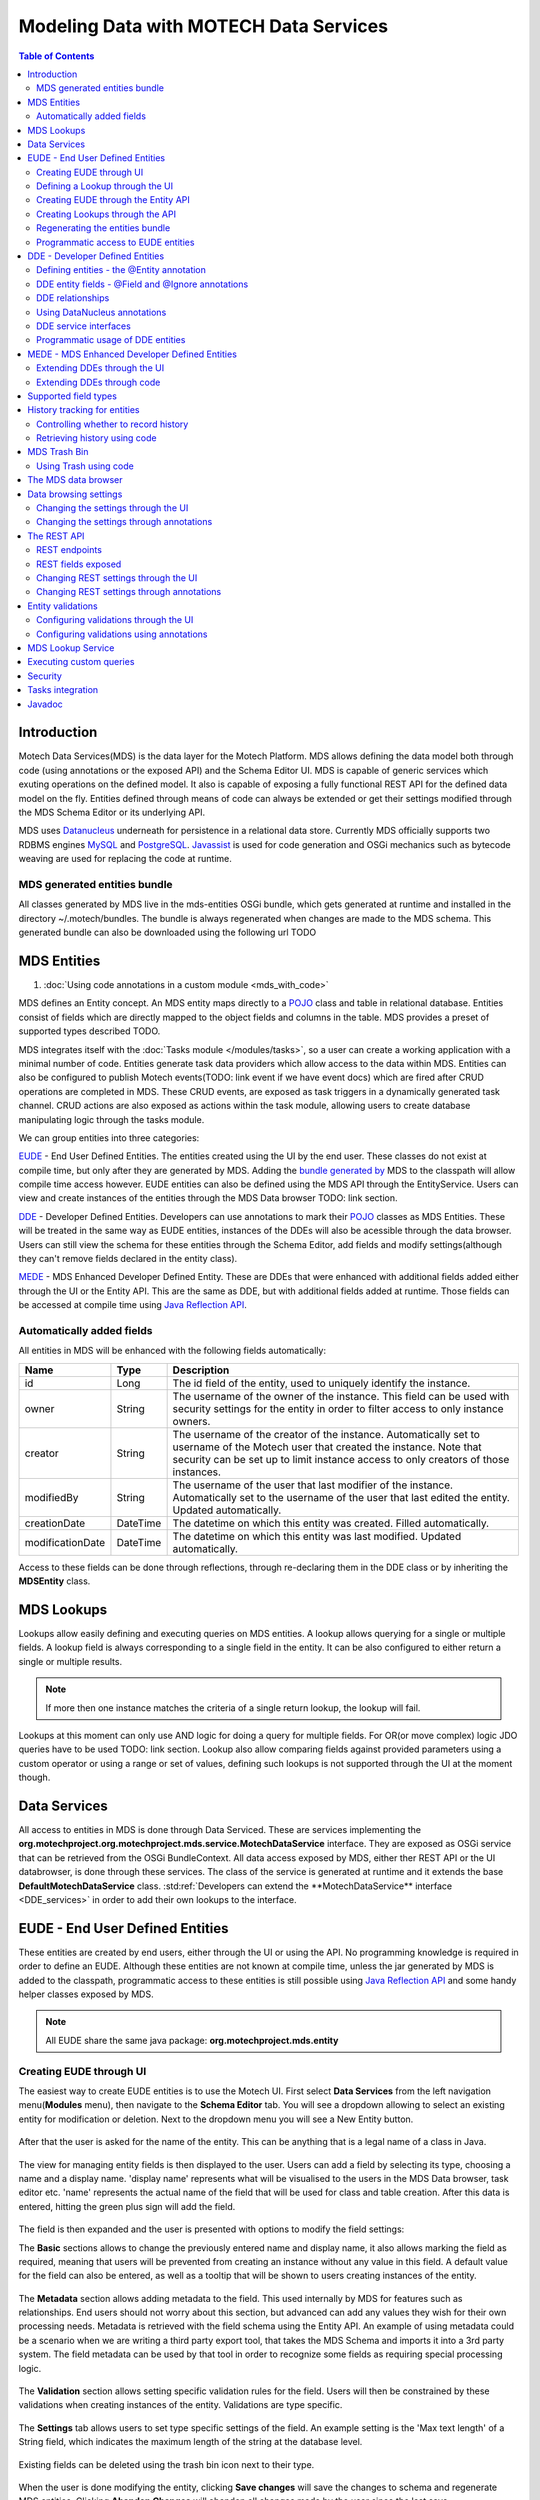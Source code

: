 =======================================
Modeling Data with MOTECH Data Services
=======================================

.. contents:: Table of Contents
   :depth: 3

############
Introduction
############

Motech Data Services(MDS) is the data layer for the Motech Platform. MDS allows defining the data model both through code
(using annotations or the exposed API) and the Schema Editor UI. MDS is capable of generic services which exuting
operations on the defined model. It also is capable of exposing a fully functional REST API for the defined data
model on the fly. Entities defined through means of code can always be extended or get their settings modified
through the MDS Schema Editor or its underlying API.

MDS uses `Datanucleus <http://www.datanucleus.org/>`_ underneath for persistence in a relational data store. Currently
MDS officially supports two RDBMS engines `MySQL <http://www.mysql.com/>`_ and `PostgreSQL <http://www.postgresql.org/>`_.
`Javassist <http://www.csg.ci.i.u-tokyo.ac.jp/~chiba/javassist/>`_ is used for code generation and OSGi mechanics such
as bytecode weaving are used for replacing the code at runtime.

MDS generated entities bundle
#############################

All classes generated by MDS live in the mds-entities OSGi bundle, which gets generated at runtime and installed in the
directory ~/.motech/bundles. The bundle is always regenerated when changes are made to the MDS schema.
This generated bundle can also be downloaded using the following url TODO


############
MDS Entities
############


#. :doc:`Using code annotations in a custom module <mds_with_code>`

MDS defines an Entity concept. An MDS entity maps directly to a `POJO <http://wikipedia.org/wiki/Plain_Old_Java_Object>`_ class
and table in relational database. Entities consist of fields which are directly mapped to the object fields and columns
in the table. MDS provides a preset of supported types described TODO.

.. TODO make sure task channel gets done before this doc

MDS integrates itself with the :doc:`Tasks module </modules/tasks>`, so a user can create a working application with a minimal number of code.
Entities generate task data providers which allow access to the data within MDS. Entities can also be configured to publish
Motech events(TODO: link event if we have event docs) which are fired after CRUD operations are completed in MDS.
These CRUD events, are exposed as task triggers in a dynamically generated task channel. CRUD actions are also exposed
as actions within the task module, allowing users to create database manipulating logic through the tasks module.

We can group entities into three categories:

EUDE_ - End User Defined Entities. The entities created using the UI by the end user. These classes do not exist at compile
time, but only after they are generated by MDS. Adding the `bundle generated by <TODO link to section>`_ MDS to the classpath will allow compile
time access however. EUDE entities can also be defined using the MDS API through the EntityService. Users can view and create
instances of the entities through the MDS Data browser TODO: link section.

DDE_ - Developer Defined Entities. Developers can use annotations to mark their `POJO <http://wikipedia.org/wiki/Plain_Old_Java_Object>`_ classes
as MDS Entities. These will be treated in the same way as EUDE entities, instances of the DDEs will also be acessible through
the data browser. Users can still view the schema for these entities through the Schema Editor, add fields and modify
settings(although they can't remove fields declared in the entity class).

MEDE_ - MDS Enhanced Developer Defined Entity. These are DDEs that were enhanced with additional fields added either
through the UI or the Entity API. This are the same as DDE, but with additional fields added at runtime. Those fields
can be accessed at compile time using `Java Reflection API <https://docs.oracle.com/javase/tutorial/reflect/>`_.

Automatically added fields
##########################

All entities in MDS will be enhanced with the following fields automatically:

+------------------+-----------+--------------------------------------------------------------------------------------+
|Name              |Type       | Description                                                                          |
+==================+===========+======================================================================================+
|id                |Long       |The id field of the entity, used to uniquely identify the instance.                   |
+------------------+-----------+--------------------------------------------------------------------------------------+
|owner             |String     |The username of the owner of the instance. This field can be used with security       |
|                  |           |settings for the entity in order to filter access to only instance owners.            |
+------------------+-----------+--------------------------------------------------------------------------------------+
|creator           |String     |The username of the creator of the instance. Automatically set to username of the     |
|                  |           |Motech user that created the instance. Note that security can be set up to limit      |
|                  |           |instance access to only creators of those instances.                                  |
+------------------+-----------+--------------------------------------------------------------------------------------+
|modifiedBy        |String     |The username of the user that last modifier of the instance. Automatically set to the |
|                  |           |username of the user that last edited the entity. Updated automatically.              |
+------------------+-----------+--------------------------------------------------------------------------------------+
|creationDate      |DateTime   |The datetime on which this entity was created. Filled automatically.                  |
+------------------+-----------+--------------------------------------------------------------------------------------+
|modificationDate  |DateTime   |The datetime on which this entity was last modified. Updated automatically.           |
+------------------+-----------+--------------------------------------------------------------------------------------+

Access to these fields can be done through reflections, through re-declaring them in the DDE class or by inheriting
the **MDSEntity** class.

###########
MDS Lookups
###########

Lookups allow easily defining and executing queries on MDS entities. A lookup allows querying for a single or multiple
fields. A lookup field is always corresponding to a single field in the entity. It can be also configured to either return
a single or multiple results.

.. note::

    If more then one instance matches the criteria of a single return lookup, the lookup will fail.

Lookups at this moment can only use AND logic for doing a query for multiple fields. For OR(or move complex) logic
JDO queries have to be used TODO: link section. Lookup also allow comparing fields against provided parameters using a
custom operator or using a range or set of values, defining such lookups is not supported through the UI at the moment
though.


#############
Data Services
#############

All access to entities in MDS is done through Data Serviced. These are services implementing the
**org.motechproject.org.motechproject.mds.service.MotechDataService** interface. They are exposed as OSGi service that
can be retrieved from the OSGi BundleContext. All data access exposed by MDS, either ther REST API or the UI databrowser,
is done through these services. The class of the service is generated at runtime and it extends the base
**DefaultMotechDataService** class. :std:ref:`Developers can extend the **MotechDataService** interface <DDE_services>` in
order to add their own lookups to the interface.

.. TODO more info?

.. _EUDE:

################################
EUDE - End User Defined Entities
################################

These entities are created by end users, either through the UI or using the API. No programming knowledge is required
in order to define an EUDE. Although these entities are not known at compile time, unless the jar generated by MDS is added
to the classpath, programmatic access to these entities is still possible using
`Java Reflection API <https://docs.oracle.com/javase/tutorial/reflect/>`_ and some handy helper classes exposed by MDS.

.. note::

    All EUDE share the same java package: **org.motechproject.mds.entity**

.. _create_EUDE:

Creating EUDE through UI
########################

The easiest way to create EUDE entities is to use the Motech UI. First select **Data Services** from the left navigation
menu(**Modules** menu), then navigate to the **Schema Editor** tab. You will see a dropdown allowing to select an existing entity for
modification or deletion. Next to the dropdown menu you will see a New Entity button.

        .. image:: img/schema_editor.png
                :scale: 100 %
                :alt: MDS Schema Editor - adding new entity
                :align: center

After that the user is asked for the name of the entity. This can be anything that is a legal name of a class in Java.

        .. image:: img/entity_name.png
                :scale: 100 %
                :alt: MDS Schema Editor - enter entity name
                :align: center

The view for managing entity fields is then displayed to the user. Users can add a field by selecting its type, choosing a name
and a display name. 'display name' represents what will be visualised to the users in the MDS Data browser, task editor etc.
'name' represents the actual name of the field that will be used for class and table creation. After this data is entered,
hitting the green plus sign will add the field.

        .. image:: img/new_field.png
                :scale: 100 %
                :alt: MDS Schema Editor - adding a new field
                :align: center

The field is then expanded and the user is presented with options to modify the field settings:

The **Basic** sections allows to change the previously entered name and display name, it also allows marking the field
as required, meaning that users will be prevented from creating an instance without any value in this field. A default
value for the field can also be entered, as well as a tooltip that will be shown to users creating instances of the entity.

         .. image:: img/field_basic.png
                 :scale: 100 %
                 :alt: MDS Schema Editor - basic field settings
                 :align: center

The **Metadata** section allows adding metadata to the field. This used internally by MDS for features such as relationships.
End users should not worry about this section, but advanced can add any values they wish for their own processing needs.
Metadata is retrieved with the field schema using the Entity API. An example of using metadata could be a scenario when
we are writing a third party export tool, that takes the MDS Schema and imports it into a 3rd party system. The field
metadata can be used by that tool in order to recognize some fields as requiring special processing logic.

        .. image:: img/field_metadata.png
                :scale: 100 %
                :alt: MDS Schema Editor - metadata field settings
                :align: center

The **Validation** section allows setting specific validation rules for the field. Users will then be constrained by these
validations when creating instances of the entity. Validations are type specific.

        .. image:: img/field_validation.png
                :scale: 100 %
                :alt: MDS Schema Editor - field metadata
                :align: center

The **Settings** tab allows users to set type specific settings of the field. An example setting is the 'Max text length'
of a String field, which indicates the maximum length of the string at the database level.

        .. image:: img/field_settings.png
                :scale: 100 %
                :alt: MDS Schema Editor - field settings
                :align: center

Existing fields can be deleted using the trash bin icon next to their type.

        .. image:: img/field_delete.png
                :scale: 100 %
                :alt: MDS Schema Editor - delete field
                :align: center

When the user is done modifying the entity, clicking **Save changes** will save the changes to schema and regenerate
MDS entities. Clicking **Abandon Changes** will abandon all changes made by the user since the last save.

        .. image:: img/entity_save_abandon.png
                :scale: 100 %
                :alt: MDS Schema Editor - save or abandon changes
                :align: center

Defining a Lookup through the UI
################################

Users can use the UI for adding lookups to an entity. These lookup can then be executed either through the generated
services or using Data Browser UI. In order to add a new lookup, first open the advanced settings of an entity by
clicking the 'Advanced Settings' button.

MDS entities. Clicking **Abandon Changes** will abandon all changes made by the user since the last save.

        .. image:: img/entity_advanced.png
                :scale: 100 %
                :alt: MDS Schema Editor - advanced settings
                :align: center

After that users can create lookups by clicking on the 'New Lookup' button.

        .. image:: img/lookup_new.png
                :scale: 100 %
                :alt: MDS Schema Editor - adding a new lookup
                :align: center

The name fo the lookup can then be modified as well as whether it returns a single or multiple objects.
In order to make a lookup useful, it has be executed on a given set of fields, which can be added on the right side
of the window by clicking the 'New Lookup Field' button and selecting the right field from the dropdown. They can be
deleted using the trash bin button.

        .. image:: img/lookup_edit.png
                :scale: 100 %
                :alt: MDS Schema Editor - editing a lookup
                :align: center

In order to remove a lookup, the delete button in the lower right of dialog can be used.

        .. image:: img/lookup_delete.png
                :scale: 100 %
                :alt: MDS Schema Editor - deleting a lookup
                :align: center

Creating EUDE through the Entity API
####################################

Creation of entities can be also done using the **org.motechproject.mds.service.EntityService**.
This an OSGi service exposed by MDS which allows creation and modification of MDS entities, exposing everything
what the UI does.In order to use the service it has to be retrieved from the OSGi context, either directly using the
OSGi API to retrieve it from the BundleContext, or a Blueprint reference can be used to inject a proxy for that service
directly as a Spring bean.

Example of retrieving the service manually:

.. code-block:: java

    import org.motechproject.mds.service.EntityService;
    import org.osgi.framework.*;

    ...

    public EntityService getEntityService() {
        // note that if using Spring, the BundleContext can be injected as any other bean
        // which allows skipping this step
        BundleContext bundleContext = FrameworkUtil.getBundle(EntityService.class).getBundleContext();
        // get the service reference from the bundle context
        ServiceReference<EntityService> ref = bundleContext.getServiceReference(EntityService.class);
        // return the service for the reference, or null if there are no references
        // the service should always be available, so a null reference definitely indicates some sort error
        return ref == null ? null : bundleContext.getService(ref);
    }

and the preferred way using blueprint. Note that thanks to this declaration an EntityService bean becomes available
in your Spring context.

.. code-block:: xml

    <?xml version="1.0" encoding="UTF-8"?>
    <beans xmlns="http://www.springframework.org/schema/beans"
        xmlns:xsi="http://www.w3.org/2001/XMLSchema-instance"
        xmlns:osgi="http://www.eclipse.org/gemini/blueprint/schema/blueprint"
        xsi:schemaLocation="http://www.springframework.org/schema/beans
            http://www.springframework.org/schema/beans/spring-beans.xsd
            http://www.eclipse.org/gemini/blueprint/schema/blueprint
            http://www.eclipse.org/gemini/blueprint/schema/blueprint/gemini-blueprint.xsd">

        <osgi:reference id="entityService" interface="org.motechproject.mds.service.EntityService"/>

    </beans>


After getting hold of the service the entity can be created using the createEntity method:

.. code-block:: java

        EntityService entityService = getEntityService();


        EntityDto entity = new EntityDto("Patient");

        // the EntityDto instance returned will have the id value set
        entity = entityService.createEntity(entity);

.. _edit_EUDE_schema:

If we want to edit an existing entity, we can retrieve it using the EntityService:

.. code-block:: java

        // We can use the org.motechproject.mds.util.ClassName utility in order
        // to get the EUDE class name given just the name
        String className = ClassName.getEntityName("Patient");

        // className is org.motechproject.mds.entity.Patient

        EntityDto entity = entityService.getEntityByClassName(className);


When we have the EntityDto instance, fields can get added to the entity using the service and EntityDto returned:

.. code-block:: java

        // a simple integer field
        FieldDto simpleField = new FieldDto("simpleInt", "Simple integer", TypeDto.INTEGER);

        // a required name field
        FieldDto nameField = new FieldDto("name", "Patient Name", TypeDto.STRING, true);

        // an optional date of birth field, with a tooltip
        FieldDto dobField = new FieldDto("dob", "Date of Birth", TypeDto.DATETIME, false, null,
                "Patients date of birth, leave blank if unknown");

        // a required Social ID field, defaulting to 0
        FieldDto socialIdField = new FieldDto("socialId", "Social ID", TypeDto.LONG, true, 0L);

        // add the fields to the entity created earlier
        entityService.addFields(entity, simpleField, nameField, dobField, socialIdField);


In order to make these changes take effect, :std:ref:`data bundle regeneration must be triggered <Regeneration>`.

Creating Lookups through the API
################################

Just as any other edits on the entity schema, lookups can also be created using the EntityService.
In a similar fashion to fields, the **addLookups** method can be used for adding lookups to an entity.
Given the we have the EntityDto object and the EntityService(), we can create lookups in the following manner:

.. code-block:: java

        // this lookup will check the name field, during an exact comparison
        LookupDto lookupByName = new LookupDto("By name",
                true, // single object return
                true, // expose this lookup through REST
                Arrays.asList(new LookupFieldDto("name", LookupFieldDto.Type.VALUE)
        ));

        // this a complex lookup using multiple fields
        LookupDto complexLookup = new LookupDto("Complex lookup",
                false,  // return multiple objects
                false,  // do not expose by REST
            Arrays.asList(
                // the custom operator matches() will be used for querying on the name field
                new LookupFieldDto("name", LookupFieldDto.Type.VALUE, Constants.Operators.MATCHES),
                // the dob parameter will take a range, with a min and max value
                new LookupFieldDto("dob", LookupFieldDto.Type.RANGE),
                // for the state field, a set of possible values can be supplied
                new LookupFieldDto("state", LookupFieldDto.Type.SET))
        );

        // add the lookup
        entityService.addLookups(entity, lookupByName, complexLookup);

In order to make this changes take effect, :std:ref:`data bundle regeneration must be triggered <Regeneration>`.

.. _Regeneration:

Regenerating the entities bundle
################################

After we are done with modifications to the entity schema, we must trigger regeneration in order for the
classes to get updated and available in OSGi. For this we need to use org.motechproject.mds.service.JarGeneratorService,
which we can retrieve the same way that we can retrieve the EntityService. Once we have an instance of the service, all
we need to do is call the regenerateMdsDataBundle method:


.. code-block:: java

    JarGeneratorService jarGeneratorService = getJarGeneratorService();

    jarGeneratorService.regenerateMdsDataBundle();


After the schema gets regenerated and all bundles using MDS get refreshed, the EUDE class should be available for use.

Programmatic access to EUDE entities
####################################

EUDE classes can be accessed out of the bat using java reflections. This is an example of creating an instance
using reflections:

.. code-block:: java

    // first get the interface class name of the name entity
    // this helper method will always return org.motechproject.mds.entity.Patient
    String interfaceName = ClassName.getInterfaceName("Patient")

    // Retrieve the Data Service

    MotechDataService service = ServiceUtil.getServiceForInterfaceName(bundleContext, interfaceName);

    // Get the Class object for the entity
    Class entityClass = service.getClassType();

    // create a patient instance and set the name to "John"
    Object instance = entityClass.newInstance();
    PropertyUtil.setProperty(instance, "name", "John");

    // save it using the service
    service.create(instance);

As you can see the access is done through the Data Service. We can obtain the Class object for the
generated class and use it for doing all required operations.

.. _DDE:

################################
DDE - Developer Defined Entities
################################

Developers can use annotated `POJO <http://wikipedia.org/wiki/Plain_Old_Java_Object>`_ classes in order to define the
model for their application. Entities defined in this way will be treated in a similar fashion to EUDE_s, they can also
be accessed using the MDS data browser. New fields can also be added to DDEs - so that they become MEDE_.

DDEs are represented by actual Java classes used for defining them. OSGi bytecode weaving is used in order to enhance
these classes at runtime and to add additional fields for them. Because of this, these classes can be used with ease at
runtime, since they are available during compile time to developers using the module that defines them.

Defining entities - the @Entity annotation
##########################################

In order to define a DDE by using the **org.motechproject.mds.annotations.Entity** annotation. This are the contents of
Patient.java, an example fo a DDE entity:

.. code-block:: java

    package org.motechproject.example;

    import org.motechproject.mds.annotations.*;

    @Entity
    public class Patient {

    }

When the module containing this entity gets installed MDS will scan it for classes annotated with **@Entity**, and the
class above would get picked up by the processors. Schema for the entity is then generated and persisted in the schema
database of MDS, the class is also enhanced by DataNucleus. The MDS weaving hook then replaces the bytecode for this
class in module ClassLoaders, making it available to the modules using it.


DDE entity fields - @Field and @Ignore annotations
##################################################

An entity does not have much use without any fields. MDS will treat any public field in the class as an MDS field.
In the class below, the field **name** will be picked up automatically as field to be persisted in the database:

.. code-block:: java

    @Entity
    public class Patient {

        private String name;

        public String getName() {
            return name;
        }

        public void setName(String name) {
            this.name = name;
        }
    }

The **@Field** annotation can be used for more explicit marking and control over the fields basic properties. In the
example below, the **required** parameter of the annotations is used to mark the name field as required, moreover the
physical column name in the database is set to "P_NAME":

.. code-block:: java

    @Entity
    public class Patient {

        @Field(name = "P_NAME", required = true)
        private String name;

        public String getName() {
            return name;
        }

        public void setName(String name) {
            this.name = name;
        }
    }

The @Field annotation could also be placed on the setter or getter methods for the same effect.

Not every public field, or not every field that has a public getter or setter has to be persisted in the database.
The **@Ignore** annotation can be used for marking such field as not persistent:

.. code-block:: java

    @Entity
    public class Patient {

        @Ignore
        public String name;
    }


The name field in the example above will not become a database field and no MDS schema will be generated for it. This
field will also not be accessible through the databrowser.


DDE relationships
#################

.. TODO


Using DataNucleus annotations
#############################

DataNucleus `JDO annotations <http://www.datanucleus.org/products/datanucleus/jdo/annotations.html>`_ can be used
for enhancing DDEs. These annotations will be taken into consideration by DataNucleus and override the metadata that
MDS generations. For example the **@javax.jdo.Unique** can be used in order to mark fields in an entity as unique.
Refer to the DataNucleus documentation for more information on using those annotations.

.. _DDE_services:

DDE service interfaces
######################

DDEs can define their own interfaces that extend the default service interface that will be used for generating
MDS services. The service will be published under that interface, and thanks to inheritance, it will also expose
type safe methods from the base service. HERE is example of defining an interface for a 'Patient' DDE:

.. code-block:: java

    public interface PatientDataService extends MotechDataService<Patient> {

    }

Thanks to this declaration type safe access to methods of the interface will be gained, the generic parameter Patient
will be inserted for the returned/parameter values.

This way of defining services for DDEs also allows to define additional lookups on the service. This lookups are defined
as plain method declarations with annotations. Their implementation will be generated at runtime by MDS. The lookup
method must be annotated with **@Lookup** annotation. Method parameters should be marked with @LookupField annotation
in order to connect the parameter with the actual entity field.

.. note::

    If the @LookupField annotation is not present, MDS ill fall back to trying to recognize the method parameter name,
    take note that this requires debug information at runtime, so you have to compile your classes with appropriately.

.. code-block:: java

    public interface PatientDataService extends MotechDataService<Patient> {

        /*
         * This lookup find a single patient based on the field 'name'.
         * So invoking this method like this: byName("John") will
         * return the patient with the name "John".
         */
        @Lookup
        Patient byName(@LookupField(name = "name") String name);

         /*
         * Same as above, but returns multiple results.
         */
        @Lookup
        List<Patient> byName2(@LookupField(name = "name") String name);
    }

The type of the parameter must match the type of the field, unless its one of the two special types:


**Range** - ranges can be used for looking up values that fall within the given range. An example is
a range of dates. Range consist of min and max values, you can provide only one of these values so there will be no
boundary on the second end.

.. code-block:: java

    public interface PatientDataService extends MotechDataService<Patient> {

        /*
         * Looks up patients for which their date of birth falls in the supplied range of
         * values. Example of usage:

            byDateOfBirth(new Range<>(DateTime.now().minusYears(30), DateTime.now().minusYears(10)));

         * this returns patients born between 30 and 10 years ago.
         */
        @Lookup
        List<Patient> byDateOfBirth(@LookupField(name = "dob") Range<DateTime> dobRange);

    }

**Set** - Doing lookups by sets is also possible. Instead of providing a single, you provide a set of values. If an
instance field matches one of the values, that is considered a hit.

.. code-block:: java

    public interface PatientDataService extends MotechDataService<Patient> {

        /*
         * Looks up patients which name matches one of the values from the set.
         * Usage example:
         *
         *  byName(new HashSet<>(Arrays.asList("Tom", "John", "Bob")));
         *
         * This will return patients named Tom, John or Bob.
         */
        @Lookup
        List<Patient> byName(@LookupField(name = "name") Set<String> names);

    }

Lookups can also use custom operators. The operator is inserted between the field name and the lookup parameter in
the JDO query generated. The default symbol is '=' - equality signed, however different operators can also be used.
Both JDO QL `operators <http://www.datanucleus.org/products/datanucleus/jdo/jdoql.html#operators>`_ and
`methods <http://www.datanucleus.org/products/datanucleus/jdo/jdoql.html#operators>`_ can be used for lookups.
If an operator like "<" is provided as the custom operator, it will be put between field name and parameter value.
If the operator has the form a function like "matches()" it will generate a method call of the form
"parameter.matches(value)" - the value is inserted between the brackets. In order to provide a custom operator for a
lookup field, the customOperator field of the @LookupField annotation has to be set:

.. code-block:: java

    public interface PatientDataService extends MotechDataService<Patient> {

        /*
         * Does a matches() lookup on the name field.
         * Because matches() is used, a regex pattern can be passed as the parameter.
         */
        @Lookup
        List<Patient> byName(@LookupField(name = "name", customOperator = "matches()") String name);

    }

.. note::

    The list of standard JDO operators that can be used in lookups are defined as constants in the
    class **org.motechproject.mds.util.Constants.Operators**.

Programmatic usage of DDE entities
##################################

All that has to be done in order to use a DDE is to retrieve the service for the its interface. Because of the nature
of DDEs, their classes are available during compile time. The service reference can be either retrieved using the
standard OSGi facilities:

.. code-block:: java

    public PatientService getPatientService() {
        BundleContext bundleContext = FrameworkUtil.getBundle(Patient.class).getBundleContext();
        ServiceReference<PatientService> ref = bundleContext.getServiceReference(PatientService.class);
        return ref == null ? null : bundleContext.getService(ref);
    }

The preferred way however is to use Blueprint OSGi references. The service will be injected as a Spring bean into the
Spring application context of the module and can be then used as any other bean(for example it can be @Autowired into
other beans).

.. code-block:: xml

    <?xml version="1.0" encoding="UTF-8"?>
    <beans xmlns="http://www.springframework.org/schema/beans"
        xmlns:xsi="http://www.w3.org/2001/XMLSchema-instance"
        xmlns:osgi="http://www.eclipse.org/gemini/blueprint/schema/blueprint"
        xsi:schemaLocation="http://www.springframework.org/schema/beans
            http://www.springframework.org/schema/beans/spring-beans.xsd
            http://www.eclipse.org/gemini/blueprint/schema/blueprint
            http://www.eclipse.org/gemini/blueprint/schema/blueprint/gemini-blueprint.xsd">

        <osgi:reference id="patientDataService" interface="org.motechproject.example.PatientService"/>

    </beans>

Once the service instance is obtained, its method can be simply used in order to do CRUD operations on the entity.

.. note::

    Usually a module should provide a service layer between the end user and the data layer implemented by MDS.
    Its not required however and left to the implementer.

.. _MEDE:

##############################################
MEDE - MDS Enhanced Developer Defined Entities
##############################################

MEDE, MDS Enhanced Developer Defined Entities, are the DDE_ that were enhanced by users with additional fields at
runtime. In practice they are not different from DDEs in way. The only difference lies in the additional fields.
These fields are not part of the class at compile time, so access to these fields has to be done using reflections.
They can also be set through the MDS data browser, so this a way for nontechnical users to attach their own values to
the model.

Extending DDEs through the UI
#############################

Extending DDEs through the UI is not different from manipulating the schema of EUDE entities. Refer to the documentation
section on :std:ref:`creating EUDE entities <create_EUDE>` for more info. In order to extend a DDE first go the MDS
Schema Editor and select the DDE entity you wish to edit:

        .. image:: img/select_dde.png
                :scale: 100 %
                :alt: MEDE - select DDE
                :align: center

Next add the field you wish to add to the entity:

        .. image:: img/dde_new_field.png
                :scale: 100 %
                :alt: MEDE - add new field to DDE
                :align: center

You can also add lookup to the DDE:

        .. image:: img/dde_new_lookup.png
                :scale: 100 %
                :alt: MEDE - add new lookup to DDE
                :align: center

Finally, save your changes to trigger MDS schema regeneration and make your changes take effect(you can also abandon
your changes if you wish):

        .. image:: img/save_mede.png
                :scale: 100 %
                :alt: MEDE - save MEDE
                :align: center

Extending DDEs through code
###########################

Extending DDEs through code is no different from extending EUDE entities. The only difference is that the EntityDto for
the DDE has to be retrieved by providing its class name. Refer to the documentation on
:std:ref:`extending EUDE through code <edit_EUDE_schema>`.


#####################
Supported field types
#####################

MDS supports multiple types

+-----------+------------------------+------------------------------------+--------------------------------------------+
|MDS Type   |Java type               |Mysql DB type  |PostgreSQL DB type  |Description                                 |
+===========+========================+===============+====================+============================================+
|Blob       |java.lang.Byte[]        |mediumblob     |bytea               |A huge binary object, used to represent     |
|           |                        |               |                    |binary objects such as files or images.     |
+-----------+------------------------+---------------+--------------------+--------------------------------------------+
|Boolean    |java.lang.Boolean       |bit(1)         |boolean             |A boolean field, that can take either       |
|           |                        |               |                    |true or false as value.                     |
+-----------+------------------------+---------------+--------------------+--------------------------------------------+
|Combobox   |Based on settings:      |               |                    |A combobox showing users a selection of     |
|           |enum                    |separate table |separate table      |predefined values. It can take single or    |
|           |enum collection         |separate table |separate table      |multiple selections and can be configured   |
|           |java.lang.String        |varchar        |varchar             |to take user defined values.                |
|           |String collection       |separate table |separate table      |                                            |
+-----------+------------------------+---------------+--------------------+--------------------------------------------+
|Date       |java.lang.Date          |datetime       |timestamp with      |A type representing the java.util.Date.     |
|           |                        |               |time zone           |                                            |
+-----------+------------------------+---------------+--------------------+--------------------------------------------+
|DateTime   |org.joda.time.DateTime  | datetime      |timestamp with      |A type representing the DateTime class      |
|           |                        |               |time zone           |from the Joda library.                      |
+-----------+------------------------+---------------+--------------------+--------------------------------------------+
|Decimal    |java.lang.Double        |double         |double precision    |A decimal field number.                     |
+-----------+------------------------+---------------+--------------------+--------------------------------------------+
|Integer    |java.lang.Integer       |int(11)        |integer             |An integer number.                          |
+-----------+------------------------+---------------+--------------------+--------------------------------------------+
|LocalDate  |org.joda.time.LocalDate |date           |date                |A type representing the LocalDate class     |
|           |                        |               |                    |from the Joda library. Does not represent   |
|           |                        |               |                    |time, only date.                            |
+-----------+------------------------+---------------+--------------------+--------------------------------------------+
|Locale     |java.util.Locale        |varchar        |varchar             |A type representing locale. Users will be   |
|           |                        |               |                    |shown a locale selection dropdown for       |
|           |                        |               |                    |type.                                       |
+-----------+------------------------+---------------+--------------------+--------------------------------------------+
|Map        |java.util.Map           |Separate table |Separate table      |A map of key-value pairs.                   |
+-----------+------------------------+---------------+--------------------+--------------------------------------------+
|Period     |org.joda.time.Period    |varchar        |varchar             |A type representing the Period class from   |
|           |                        |               |                    |the Joda library. Represents a period in    |
|           |                        |               |                    |time, i.e. 3 months.                        |
+-----------+------------------------+---------------+--------------------+--------------------------------------------+
|String     |java.lang.String        |varchar        |varchar             |A string of characters. The max length      |
|           |                        |               |                    |can be configured. For long text fields,    |
|           |                        |               |                    |consider using TextArea.                    |
+-----------+------------------------+---------------+--------------------+--------------------------------------------+
|TextArea   |java.lang.String        |mediumtext     |text                |A string of characters without max          |
|           |                        |               |                    |length. Suited for long text fields.        |
+-----------+------------------------+---------------+--------------------+--------------------------------------------+
|Time       |org.motechproject.      |varchar        |varchar             |A time representation without any date      |
|           |commons.date.model      |               |                    |or timezone information.                    |
|           |Time                    |               |                    |                                            |
+-----------+------------------------+---------------+--------------------+--------------------------------------------+


#############################
History tracking for entities
#############################
MDS allows to keep track of any changes made on the instances, as well as reverting the state of an instance to a
concrete revision. Both viewing the history of an instance and reverting can be done via the code and UI. This feature
will only be available if you explicitly set, that the history tracking for your entity should be enabled. If you want to
view the history for your instance via UI, simply go to the detailed view of that instance, and click on the **History** button.

            .. image:: img/instance_history.png
                    :scale: 100 %
                    :alt: Detailed view of an instance - history
                    :align: center

.. note::

    If you introduce any changes to the entity definition (e.g. add or delete a field), you will still be able to view
    the state of an instance, but you will lose the ability to revert an instance (because of a schema mismatch).

Controlling whether to record history
#####################################
By default MDS doesn't keep track of the instance revisions. Most of the DDEs that come with MOTECH modules have the
tracking of the history disabled as well. To enable history tracking for the...

- Developer Defined Entity (DDE) - You have to set the **recordHistory** parameter of the **@Entity** annotation to true.

.. code-block:: java

    @Entity(recordHistory = true)

- End User Defined Entity (EUDE) - The **Enable history recording** option is available under the **Advanced** window of
  an entity, in the **Auditing & Revision Tracking** tab

            .. image:: img/entity_history_tracking.png
                    :scale: 100 %
                    :alt: MDS Schema Editor - History Tracking setting
                    :align: center


Retrieving history using code
#############################
MDS exposes an implementation of the **org.motechproject.mds.service.HistoryService**. To make use of it, you should simply
create a reference to that service in your blueprint:

.. code-block:: xml

    <osgi:reference id="historyServiceOSGi" interface="org.motechproject.mds.service.HistoryService" />

From now on, you will be able to use the history service, just like any other Spring bean, for example, by placing the
**@Autowired** annotation on a field of type **org.motechproject.mds.service.HistoryService**. The service allows recording
history, deleting the whole history for an instance and retrieving the historical revisions of an instance.


#############
MDS Trash Bin
#############
When an instance is deleted, it can either be removed completely or moved to the trash. In case an instance is moved
to the trash, there will be an ability to view all instances that have been deleted, as well as to restore any instance
from the trash. Users may also choose to empty the trash from time to time. All the data retention settings are available
in the MDS settings tab. If you choose to empty the trash, MDS will use the scheduler to set up a job, that runs every
specified period and empties the trash.

            .. image:: img/mds_settings.png
                    :scale: 100 %
                    :alt: MDS Settings panel
                    :align: center

To view instances that have been moved to the trash, click the **View trash** button, after selecting an entity in the
data browser. To restore any instance from the trash, select that instance and click **Restore** button on the detailed
view of the deleted instance.

            .. image:: img/data_browser_view_trash.png
                    :scale: 100 %
                    :alt: MDS Data browser - view trash
                    :align: center

.. note::

    If you introduce any changes to the entity definition (e.g. add or delete a field), you will lose access to all
    the deleted instances of the previous schema. That means you will no longer be able to view or restore them anymore.


Using Trash using code
######################
Similar to the HistoryService mentioned above, MDS also exposes the **TrashService** that allows operations on the
Trash bin from the code. To use the exposed service, create a reference in your blueprint file:

.. code-block:: xml

    <osgi:reference id="trashServiceOSGi" interface="org.motechproject.mds.service.TrashService" />

Accessing the service also works the same way as with the HistoryService - treat it as any other Spring bean, for example
by placing the **@Autowired** annotation on the field of type **org.motechproject.mds.service.TrashService**. The trash
service allows to place instances in trash, retrieve instances from trash, schedule the trash purging, empty the trash
and check current data retention settings.


####################
The MDS data browser
####################
The data browser is a place, where you can perform CRUD operations on the instances of an entity. The main window of the
data browser shows a list of all entities, grouped by modules to which they belong. From this point, you can choose to
view instances of a certain entity by clicking on the name of that entity, or add an instance of an entity by pressing
the **Add** button, next to the entity name.

            .. image:: img/data_browser_main.png
                    :scale: 100 %
                    :alt: MDS Data browser - main window
                    :align: center

If you pick one of the entities, you will be brought to the view, showing the instances of that entity. From this view,
you can perform several operations on the instances.

            .. image:: img/data_browser_instances.png
                    :scale: 100 %
                    :alt: MDS Data browser - view instances
                    :align: center


+----------------------+---------------------------------------------------------------------------------------------+
|Button                |Role                                                                                         |
+======================+=============================================================================================+
|Back to entity list   |Brings you back to the main data browser view, listing entities                              |
+----------------------+---------------------------------------------------------------------------------------------+
|Add                   |Brings you to the Add instance dialog, where you can add an instace of an entity             |
+----------------------+---------------------------------------------------------------------------------------------+
|Lookup                |Allows you to view only instances that match certain criteria. The definition of these       |
|                      |criteria are set in the Advanced dialog on the Schema editor                                 |
+----------------------+---------------------------------------------------------------------------------------------+
|Fields                |Allows you to display only certain fields in the browser. Useful when your entity has got    |
|                      |a lot of fields, and you are only interested in few of them                                  |
+----------------------+---------------------------------------------------------------------------------------------+
|Export CSV            |This option allows to export all instances of the selected entity to the CSV file            |
+----------------------+---------------------------------------------------------------------------------------------+
|View trash            |Allows to view all instances that have been moved to the trash, on the current entity schema |
+----------------------+---------------------------------------------------------------------------------------------+


If you click on any instance, a detailed view for that instance will be shown. Depending on the entity definition,
necessary input fields will be presented, where you can set the values for these fields. You may also choose to
delete that instance or view the revision history (if history tracking is enabled for that entity). When you are done
editing an instance, click the **Save** button. To abandon changes, click **Cancel**.

            .. image:: img/data_browser_edit_instance.png
                    :scale: 100 %
                    :alt: MDS Data browser - view instances
                    :align: center



######################
Data browsing settings
######################
The data browsing settings allow to control several data browser UI options for an entity. Available options are:

- The ordering of the entity fields
- The fields to display on the UI by default
- Allow filtering by chosen field values (only available for some types)

The automatically generated fields are not displayable by default, but all other fields are. The display order is determined
based on the order in which they were added. No fields will be marked filterable by default.

.. note::

    The data browser filters can currently only be generated for the Date, DateTime, LocalDate, Boolean and List types.


Changing the settings through the UI
####################################
To change the data browsing settings via UI, go to the Schema editor and select an entity for which you wish to set the
settings. Go to the **Advanced** view and pick the **Data Browsing** tab. The first section, called **Display fields**,
contains two tables. The table to the right shows fields that have been selected to display by default. The table to the
left shows all other fields. The order of the fields in the **Fields to display** table corresponds to the order of the
fields in the data browser UI. You can move fields from one table to another and change their order, using provided
buttons, or by dragging the fields to their destination. The second section, named **Filters** allows to pick fields,
for which the data browser UI will generate filters. Please note, that only fields of a certain types will, be displayed.
The filters are generated automatically and are adjusted to the field type. For example, for the date types, there will
be an option to set a filter for today, this week, this month and this year, while for boolean, this will be only true
and false. When you finish making the changes, close the Advanced window and click **Save changes**.

            .. image:: img/data_browser_settings.png
                    :scale: 100 %
                    :alt: MDS Data browser settings
                    :align: center


Changing the settings through annotations
#########################################
The data browsing settings can also be set using MDS annotations. The two annotations that allow this are **@UIDisplayable**
and **@UIFilterable**. Similar to the @Field annotation, they can be placed on fields, as well as on getters and setters.
The **@UIFilterable** annotation will work only, when placed on the field of a supported type.

.. note::

    If you use the **@UIDisplayable** annotation on any field of your entity, all other fields, that lack the annotation,
    will be marked as not displayable.

By default, all fields defined in the entity will be marked as displayable. The **@UIDisplayable** annotation allows
changing this behaviour. If at least one field is marked with the **@UIDisplayable** annotation, the default behaviour
will not be applied, and only annotated fields will be marked displayable. The annotation contains optional
**position** parameter, that allows to pick the position of the field on the data browser UI. The ordering should start
with the number zero. Fields are not UIFilterable by default. To allow filtering by field values on the data browser,
simply annotate that field with **@UIFilterable**.

The following code presents the usage of the two annotations:

.. code-block:: java

    @Field
    private String externalId;

    @Field
    @UIDisplayable(position = 0)
    private String name;

    @Field
    @UIDisplayable(position = 2)
    @UIFilterable
    private DateTime dateTime;

    @Field
    @UIDisplayable(position = 3)
    private Long priority;

    @Field
    @UIDisplayable(position = 1)
    private String description;



############
The REST API
############


REST endpoints
##############

REST fields exposed
###################

Changing REST settings through the UI
#####################################

Changing REST settings through annotations
##########################################


##################
Entity validations
##################

Configuring validations through the UI
######################################

Configuring validations using annotations
#########################################

##################
MDS Lookup Service
##################
~Paweł

########################
Executing custom queries
########################
~Paweł

########
Security
########
Seba~

#################
Tasks integration
#################

#######
Javadoc
#######

:doc:`/org/motechproject/mds/service/package-index`

:doc:`/org/motechproject/mds/annotations/package-index`

:doc:`/org/motechproject/mds/builder/package-index`

:doc:`/org/motechproject/mds/config/package-index`

:doc:`/org/motechproject/mds/domain/package-index`

:doc:`/org/motechproject/mds/dto/package-index`

:doc:`/org/motechproject/mds/enhancer/package-index`

:doc:`/org/motechproject/mds/ex/package-index`

:doc:`/org/motechproject/mds/filter/package-index`

:doc:`/org/motechproject/mds/jdo/package-index`

:doc:`/org/motechproject/mds/repository/package-index`

:doc:`/org/motechproject/mds/util/package-index`

:doc:`/org/motechproject/mds/web/package-index`
